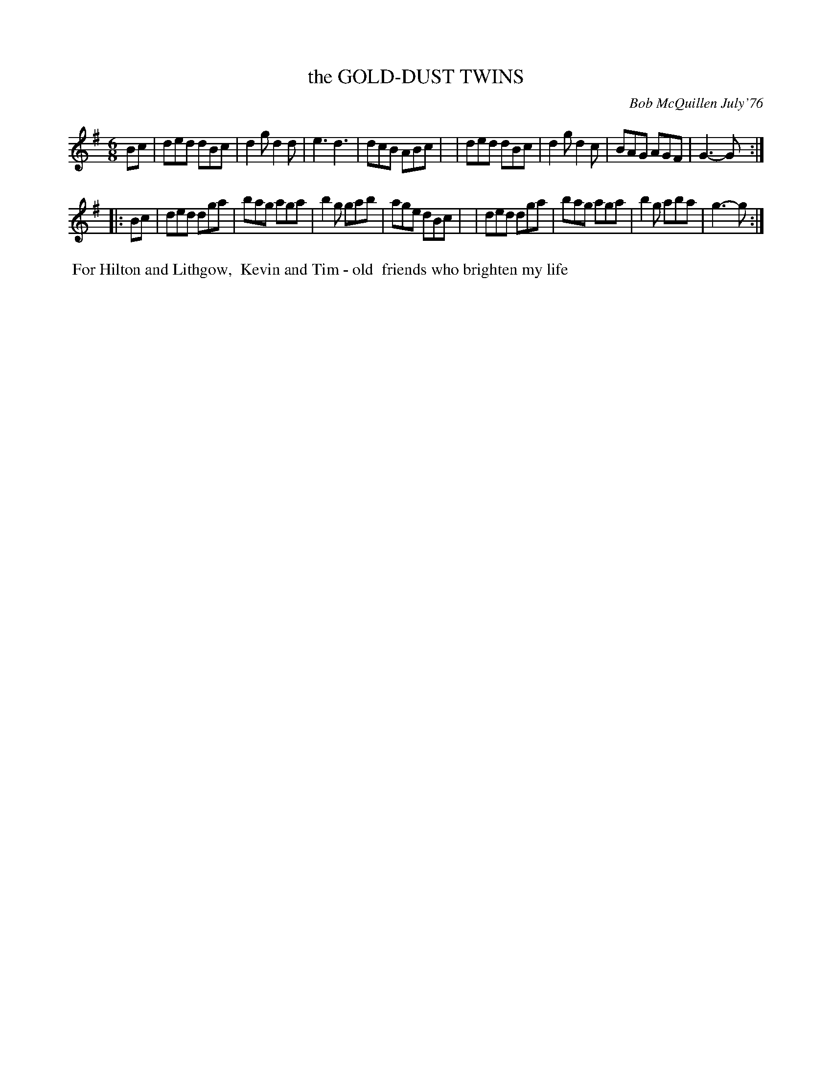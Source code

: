 X: 03036
T: the GOLD-DUST TWINS
C: Bob McQuillen July'76
B: Bob's Note Book 03 #36
%R: jig
%D:1976
Z: 2020 John Chambers <jc:trillian.mit.edu>
M: 6/8
L: 1/8
K: G
Bc \
| ded dBc | d2g d2d | e3  d3  | dcB ABc |\
| ded dBc | d2g d2c | BAG AGF | G3- G  :|
|: Bc \
| ded dga | bag aga | b2g gab | age dBc |\
| ded dga | bag aga | b2g aba | g3- g  :|
%%begintext align
%% For Hilton and Lithgow,
%% Kevin and Tim - old
%% friends who brighten my life
%%endtext
